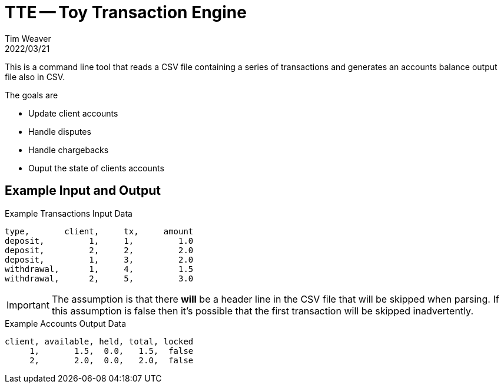 = TTE -- Toy Transaction Engine
:icons: font
:source-highlighter: pygments
Tim Weaver
2022/03/21

This is a command line tool that reads a CSV file containing a series of
transactions and generates an accounts balance output file also in CSV.

.The goals are
* Update client accounts
* Handle disputes
* Handle chargebacks
* Ouput the state of clients accounts


## Example Input and Output

.Example Transactions Input Data
[source,csv]
----
type,       client,     tx,     amount
deposit,         1,     1,         1.0
deposit,         2,     2,         2.0
deposit,         1,     3,         2.0
withdrawal,      1,     4,         1.5
withdrawal,      2,     5,         3.0
----

IMPORTANT: The assumption is that there *will* be a header line in the CSV file
that will be skipped when parsing. If this assumption is false then it's
possible that the first transaction will be skipped inadvertently.

.Example Accounts Output Data
[source,csv]
----
client, available, held, total, locked
     1,       1.5,  0.0,   1.5,  false
     2,       2.0,  0.0,   2.0,  false
----
